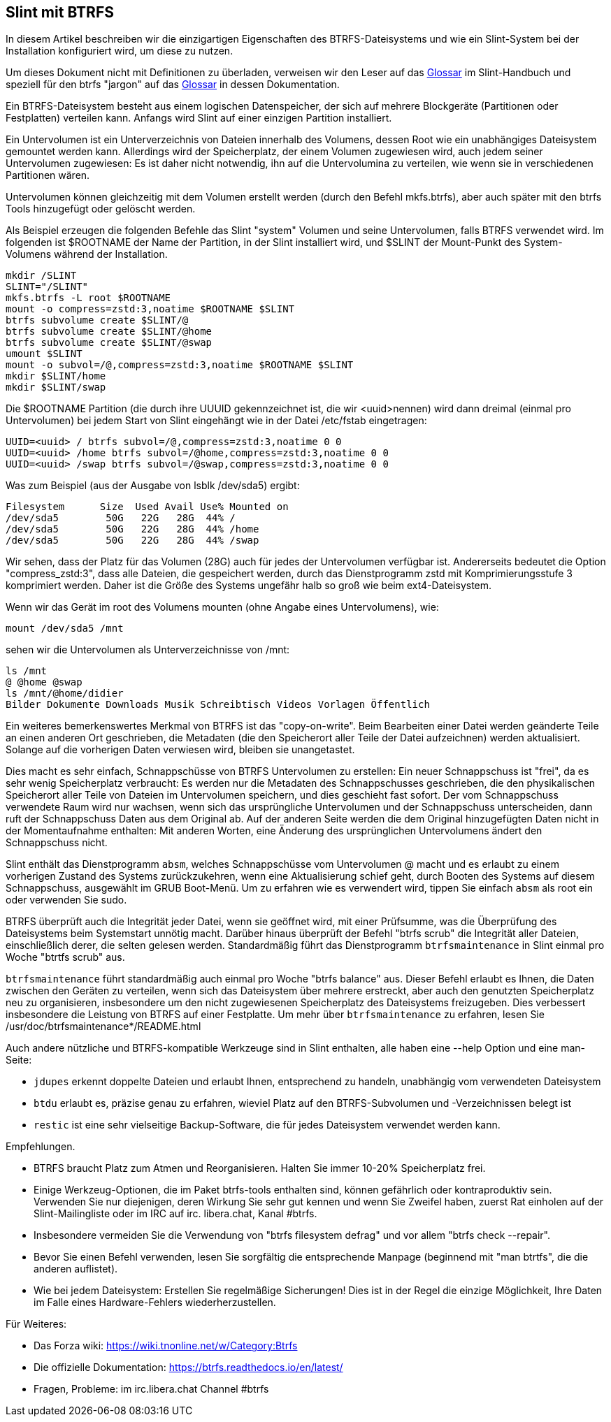 == Slint mit BTRFS

In diesem Artikel beschreiben wir die einzigartigen Eigenschaften des BTRFS-Dateisystems und wie ein Slint-System bei der Installation konfiguriert wird, um diese zu nutzen.

Um dieses Dokument nicht mit Definitionen zu überladen, verweisen wir den Leser auf das https://slint.fr/de/HandBook.html#_glossary[Glossar] im Slint-Handbuch und speziell für den btrfs "jargon" auf das https://btrfs.readthedocs.io/en/latest/Glossary.html[Glossar] in dessen Dokumentation.

Ein BTRFS-Dateisystem besteht aus einem logischen Datenspeicher, der sich auf mehrere Blockgeräte (Partitionen oder Festplatten) verteilen kann. Anfangs wird Slint auf einer einzigen Partition installiert.

Ein Untervolumen ist ein Unterverzeichnis von Dateien innerhalb des Volumens, dessen Root wie ein unabhängiges Dateisystem gemountet werden kann. Allerdings wird der Speicherplatz, der einem Volumen zugewiesen wird, auch jedem seiner Untervolumen zugewiesen: Es ist daher nicht notwendig, ihn auf die Untervolumina zu verteilen, wie wenn sie in verschiedenen Partitionen wären.

Untervolumen können gleichzeitig mit dem Volumen erstellt werden (durch den Befehl mkfs.btrfs), aber auch später mit den btrfs Tools hinzugefügt oder gelöscht werden.

Als Beispiel erzeugen die folgenden Befehle das Slint "system" Volumen und seine Untervolumen, falls BTRFS verwendet wird. Im folgenden ist $ROOTNAME der Name der Partition, in der Slint installiert wird, und $SLINT der Mount-Punkt des System-Volumens während der Installation.
----
mkdir /SLINT
SLINT="/SLINT"
mkfs.btrfs -L root $ROOTNAME
mount -o compress=zstd:3,noatime $ROOTNAME $SLINT
btrfs subvolume create $SLINT/@
btrfs subvolume create $SLINT/@home
btrfs subvolume create $SLINT/@swap
umount $SLINT
mount -o subvol=/@,compress=zstd:3,noatime $ROOTNAME $SLINT
mkdir $SLINT/home
mkdir $SLINT/swap
----
Die $ROOTNAME Partition (die durch ihre UUUID gekennzeichnet ist, die wir <uuid>nennen) wird dann dreimal (einmal pro Untervolumen) bei jedem Start von Slint eingehängt wie in der Datei /etc/fstab eingetragen:
----
UUID=<uuid> / btrfs subvol=/@,compress=zstd:3,noatime 0 0
UUID=<uuid> /home btrfs subvol=/@home,compress=zstd:3,noatime 0 0
UUID=<uuid> /swap btrfs subvol=/@swap,compress=zstd:3,noatime 0 0
----
Was zum Beispiel (aus der Ausgabe von lsblk /dev/sda5) ergibt:
----
Filesystem      Size  Used Avail Use% Mounted on
/dev/sda5        50G   22G   28G  44% /
/dev/sda5        50G   22G   28G  44% /home
/dev/sda5        50G   22G   28G  44% /swap
----
Wir sehen, dass der Platz für das Volumen (28G) auch für jedes der Untervolumen verfügbar ist. Andererseits bedeutet die Option "compress_zstd:3", dass alle Dateien, die gespeichert werden, durch das Dienstprogramm zstd mit Komprimierungsstufe 3 komprimiert werden. Daher ist die Größe des Systems ungefähr halb so groß wie beim ext4-Dateisystem.

Wenn wir das Gerät im root des Volumens mounten (ohne Angabe eines Untervolumens), wie:
----
mount /dev/sda5 /mnt
----
sehen wir die Untervolumen als Unterverzeichnisse von /mnt:
----
ls /mnt
@ @home @swap
ls /mnt/@home/didier
Bilder Dokumente Downloads Musik Schreibtisch Videos Vorlagen Öffentlich
----
Ein weiteres bemerkenswertes Merkmal von BTRFS ist das "copy-on-write". Beim Bearbeiten einer Datei werden geänderte Teile an einen anderen Ort geschrieben, die Metadaten (die den Speicherort aller Teile der Datei aufzeichnen) werden aktualisiert. Solange auf die vorherigen Daten verwiesen wird, bleiben sie unangetastet.

Dies macht es sehr einfach, Schnappschüsse von BTRFS Untervolumen zu erstellen: Ein neuer Schnappschuss ist "frei", da es sehr wenig Speicherplatz verbraucht: Es werden nur die Metadaten des Schnappschusses geschrieben, die den physikalischen Speicherort aller Teile von Dateien im Untervolumen speichern, und dies geschieht fast sofort. Der vom Schnappschuss verwendete Raum wird nur wachsen, wenn sich das ursprüngliche Untervolumen und der Schnappschuss unterscheiden, dann ruft der Schnappschuss Daten aus dem Original ab. Auf der anderen Seite werden die dem Original hinzugefügten Daten nicht in der Momentaufnahme enthalten: Mit anderen Worten, eine Änderung des ursprünglichen Untervolumens ändert den Schnappschuss nicht.

Slint enthält das Dienstprogramm `absm`, welches Schnappschüsse vom Untervolumen @ macht und es erlaubt zu einem vorherigen Zustand des Systems zurückzukehren, wenn eine Aktualisierung schief geht, durch Booten des Systems auf diesem Schnappschuss, ausgewählt im GRUB Boot-Menü. Um zu erfahren wie es verwendert wird, tippen Sie einfach `absm` als root ein oder verwenden Sie sudo.

BTRFS überprüft auch die Integrität jeder Datei, wenn sie geöffnet wird, mit einer Prüfsumme, was die Überprüfung des Dateisystems beim Systemstart unnötig macht. Darüber hinaus überprüft der Befehl "btrfs scrub" die Integrität aller Dateien, einschließlich derer, die selten gelesen werden. Standardmäßig führt das Dienstprogramm `btrfsmaintenance` in Slint einmal pro Woche "btrtfs scrub" aus.

`btrfsmaintenance` führt standardmäßig auch einmal pro Woche "btrfs balance" aus. Dieser Befehl erlaubt es Ihnen, die Daten zwischen den Geräten zu verteilen, wenn sich das Dateisystem über mehrere erstreckt, aber auch den genutzten Speicherplatz neu zu organisieren, insbesondere um den nicht zugewiesenen Speicherplatz des Dateisystems freizugeben. Dies verbessert insbesondere die Leistung von BTRFS auf einer Festplatte. Um mehr über `btrfsmaintenance` zu erfahren, lesen Sie /usr/doc/btrfsmaintenance*/README.html

Auch andere nützliche und BTRFS-kompatible Werkzeuge sind in Slint enthalten, alle haben eine --help Option und eine man-Seite:

* `jdupes` erkennt doppelte Dateien und erlaubt Ihnen, entsprechend zu handeln, unabhängig vom verwendeten Dateisystem
* `btdu` erlaubt es, präzise genau zu erfahren, wieviel Platz auf den BTRFS-Subvolumen und -Verzeichnissen belegt ist
* `restic` ist eine sehr vielseitige Backup-Software, die für jedes Dateisystem verwendet werden kann.

Empfehlungen.

* BTRFS braucht Platz zum Atmen und Reorganisieren. Halten Sie immer 10-20% Speicherplatz frei.
* Einige Werkzeug-Optionen, die im Paket btrfs-tools enthalten sind, können gefährlich oder kontraproduktiv sein. Verwenden Sie nur diejenigen, deren Wirkung Sie sehr gut kennen und wenn Sie Zweifel haben, zuerst Rat einholen auf der Slint-Mailingliste oder im IRC auf irc. libera.chat, Kanal #btrfs.
* Insbesondere vermeiden Sie die Verwendung von "btrfs filesystem defrag" und vor allem "btrfs check --repair".
* Bevor Sie einen Befehl verwenden, lesen Sie sorgfältig die entsprechende Manpage (beginnend mit "man btrtfs", die die anderen auflistet).
* Wie bei jedem Dateisystem: Erstellen Sie regelmäßige Sicherungen! Dies ist in der Regel die einzige Möglichkeit, Ihre Daten im Falle eines Hardware-Fehlers wiederherzustellen.

Für Weiteres:

* Das Forza wiki: https://wiki.tnonline.net/w/Category:Btrfs
* Die offizielle Dokumentation: https://btrfs.readthedocs.io/en/latest/
* Fragen, Probleme: im irc.libera.chat Channel #btrfs

